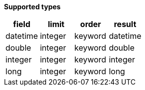 // This is generated by ESQL's AbstractFunctionTestCase. Do no edit it. See ../README.md for how to regenerate it.

*Supported types*

[%header.monospaced.styled,format=dsv,separator=|]
|===
field | limit | order | result
datetime | integer | keyword | datetime
double | integer | keyword | double
integer | integer | keyword | integer
long | integer | keyword | long
|===
